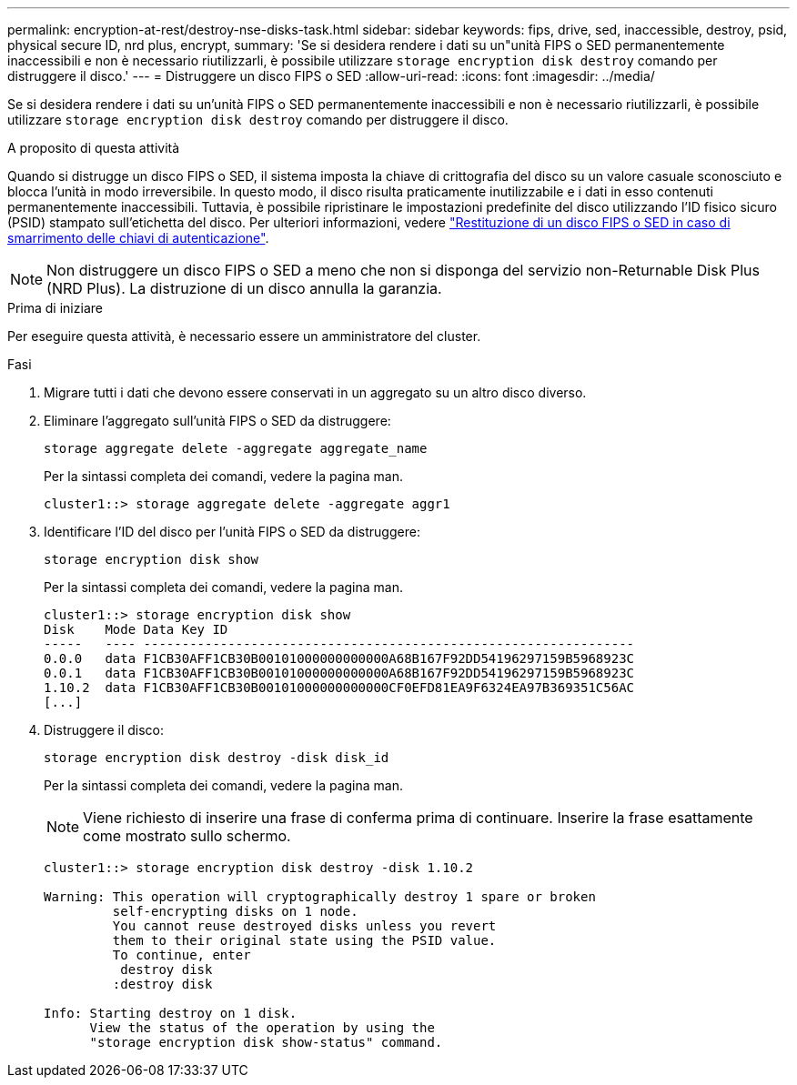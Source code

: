 ---
permalink: encryption-at-rest/destroy-nse-disks-task.html 
sidebar: sidebar 
keywords: fips, drive, sed, inaccessible, destroy, psid, physical secure ID, nrd plus, encrypt, 
summary: 'Se si desidera rendere i dati su un"unità FIPS o SED permanentemente inaccessibili e non è necessario riutilizzarli, è possibile utilizzare `storage encryption disk destroy` comando per distruggere il disco.' 
---
= Distruggere un disco FIPS o SED
:allow-uri-read: 
:icons: font
:imagesdir: ../media/


[role="lead"]
Se si desidera rendere i dati su un'unità FIPS o SED permanentemente inaccessibili e non è necessario riutilizzarli, è possibile utilizzare `storage encryption disk destroy` comando per distruggere il disco.

.A proposito di questa attività
Quando si distrugge un disco FIPS o SED, il sistema imposta la chiave di crittografia del disco su un valore casuale sconosciuto e blocca l'unità in modo irreversibile. In questo modo, il disco risulta praticamente inutilizzabile e i dati in esso contenuti permanentemente inaccessibili. Tuttavia, è possibile ripristinare le impostazioni predefinite del disco utilizzando l'ID fisico sicuro (PSID) stampato sull'etichetta del disco. Per ulteriori informazioni, vedere link:return-self-encrypting-disks-keys-not-available-task.html["Restituzione di un disco FIPS o SED in caso di smarrimento delle chiavi di autenticazione"].


NOTE: Non distruggere un disco FIPS o SED a meno che non si disponga del servizio non-Returnable Disk Plus (NRD Plus). La distruzione di un disco annulla la garanzia.

.Prima di iniziare
Per eseguire questa attività, è necessario essere un amministratore del cluster.

.Fasi
. Migrare tutti i dati che devono essere conservati in un aggregato su un altro disco diverso.
. Eliminare l'aggregato sull'unità FIPS o SED da distruggere:
+
`storage aggregate delete -aggregate aggregate_name`

+
Per la sintassi completa dei comandi, vedere la pagina man.

+
[listing]
----
cluster1::> storage aggregate delete -aggregate aggr1
----
. Identificare l'ID del disco per l'unità FIPS o SED da distruggere:
+
`storage encryption disk show`

+
Per la sintassi completa dei comandi, vedere la pagina man.

+
[listing]
----
cluster1::> storage encryption disk show
Disk    Mode Data Key ID
-----   ---- ----------------------------------------------------------------
0.0.0   data F1CB30AFF1CB30B00101000000000000A68B167F92DD54196297159B5968923C
0.0.1   data F1CB30AFF1CB30B00101000000000000A68B167F92DD54196297159B5968923C
1.10.2  data F1CB30AFF1CB30B00101000000000000CF0EFD81EA9F6324EA97B369351C56AC
[...]
----
. Distruggere il disco:
+
`storage encryption disk destroy -disk disk_id`

+
Per la sintassi completa dei comandi, vedere la pagina man.

+
[NOTE]
====
Viene richiesto di inserire una frase di conferma prima di continuare. Inserire la frase esattamente come mostrato sullo schermo.

====
+
[listing]
----
cluster1::> storage encryption disk destroy -disk 1.10.2

Warning: This operation will cryptographically destroy 1 spare or broken
         self-encrypting disks on 1 node.
         You cannot reuse destroyed disks unless you revert
         them to their original state using the PSID value.
         To continue, enter
          destroy disk
         :destroy disk

Info: Starting destroy on 1 disk.
      View the status of the operation by using the
      "storage encryption disk show-status" command.
----

